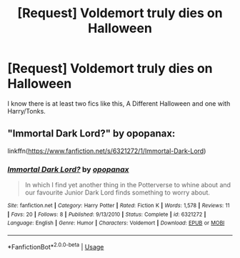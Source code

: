 #+TITLE: [Request] Voldemort truly dies on Halloween

* [Request] Voldemort truly dies on Halloween
:PROPERTIES:
:Author: Edocsiru
:Score: 17
:DateUnix: 1537391532.0
:DateShort: 2018-Sep-20
:FlairText: Request
:END:
I know there is at least two fics like this, A Different Halloween and one with Harry/Tonks.


** "Immortal Dark Lord?" by opopanax:

linkffn([[https://www.fanfiction.net/s/6321272/1/Immortal-Dark-Lord]])
:PROPERTIES:
:Author: MolochDhalgren
:Score: 0
:DateUnix: 1537420466.0
:DateShort: 2018-Sep-20
:END:

*** [[https://www.fanfiction.net/s/6321272/1/][*/Immortal Dark Lord?/*]] by [[https://www.fanfiction.net/u/2402188/opopanax][/opopanax/]]

#+begin_quote
  In which I find yet another thing in the Potterverse to whine about and our favourite Junior Dark Lord finds something to worry about.
#+end_quote

^{/Site/:} ^{fanfiction.net} ^{*|*} ^{/Category/:} ^{Harry} ^{Potter} ^{*|*} ^{/Rated/:} ^{Fiction} ^{K} ^{*|*} ^{/Words/:} ^{1,578} ^{*|*} ^{/Reviews/:} ^{11} ^{*|*} ^{/Favs/:} ^{20} ^{*|*} ^{/Follows/:} ^{8} ^{*|*} ^{/Published/:} ^{9/13/2010} ^{*|*} ^{/Status/:} ^{Complete} ^{*|*} ^{/id/:} ^{6321272} ^{*|*} ^{/Language/:} ^{English} ^{*|*} ^{/Genre/:} ^{Humor} ^{*|*} ^{/Characters/:} ^{Voldemort} ^{*|*} ^{/Download/:} ^{[[http://www.ff2ebook.com/old/ffn-bot/index.php?id=6321272&source=ff&filetype=epub][EPUB]]} ^{or} ^{[[http://www.ff2ebook.com/old/ffn-bot/index.php?id=6321272&source=ff&filetype=mobi][MOBI]]}

--------------

*FanfictionBot*^{2.0.0-beta} | [[https://github.com/tusing/reddit-ffn-bot/wiki/Usage][Usage]]
:PROPERTIES:
:Author: FanfictionBot
:Score: 0
:DateUnix: 1537420475.0
:DateShort: 2018-Sep-20
:END:
